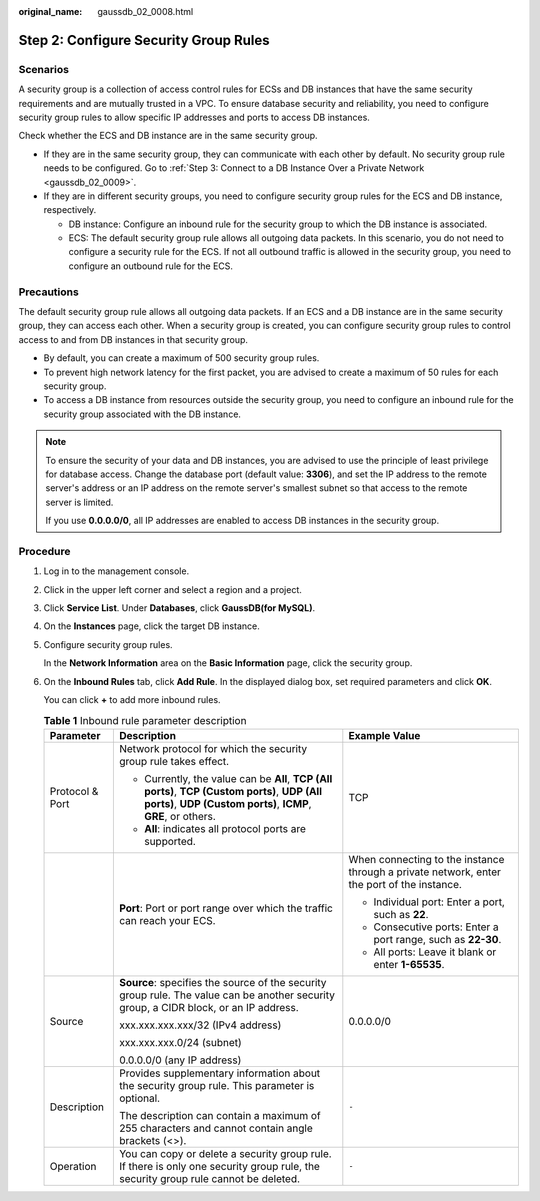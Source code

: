 :original_name: gaussdb_02_0008.html

.. _gaussdb_02_0008:

Step 2: Configure Security Group Rules
======================================

Scenarios
---------

A security group is a collection of access control rules for ECSs and DB instances that have the same security requirements and are mutually trusted in a VPC. To ensure database security and reliability, you need to configure security group rules to allow specific IP addresses and ports to access DB instances.

Check whether the ECS and DB instance are in the same security group.

-  If they are in the same security group, they can communicate with each other by default. No security group rule needs to be configured. Go to :ref:`Step 3: Connect to a DB Instance Over a Private Network <gaussdb_02_0009>`.
-  If they are in different security groups, you need to configure security group rules for the ECS and DB instance, respectively.

   -  DB instance: Configure an inbound rule for the security group to which the DB instance is associated.
   -  ECS: The default security group rule allows all outgoing data packets. In this scenario, you do not need to configure a security rule for the ECS. If not all outbound traffic is allowed in the security group, you need to configure an outbound rule for the ECS.

Precautions
-----------

The default security group rule allows all outgoing data packets. If an ECS and a DB instance are in the same security group, they can access each other. When a security group is created, you can configure security group rules to control access to and from DB instances in that security group.

-  By default, you can create a maximum of 500 security group rules.
-  To prevent high network latency for the first packet, you are advised to create a maximum of 50 rules for each security group.
-  To access a DB instance from resources outside the security group, you need to configure an inbound rule for the security group associated with the DB instance.

.. note::

   To ensure the security of your data and DB instances, you are advised to use the principle of least privilege for database access. Change the database port (default value: **3306**), and set the IP address to the remote server's address or an IP address on the remote server's smallest subnet so that access to the remote server is limited.

   If you use **0.0.0.0/0**, all IP addresses are enabled to access DB instances in the security group.

Procedure
---------

#. Log in to the management console.

#. Click |image1| in the upper left corner and select a region and a project.

#. Click **Service List**. Under **Databases**, click **GaussDB(for MySQL)**.

#. On the **Instances** page, click the target DB instance.

#. Configure security group rules.

   In the **Network Information** area on the **Basic Information** page, click the security group.

#. On the **Inbound Rules** tab, click **Add Rule**. In the displayed dialog box, set required parameters and click **OK**.

   You can click **+** to add more inbound rules.

   .. table:: **Table 1** Inbound rule parameter description

      +-----------------------+-----------------------------------------------------------------------------------------------------------------------------------------------------------------+--------------------------------------------------------------------------------------------+
      | Parameter             | Description                                                                                                                                                     | Example Value                                                                              |
      +=======================+=================================================================================================================================================================+============================================================================================+
      | Protocol & Port       | Network protocol for which the security group rule takes effect.                                                                                                | TCP                                                                                        |
      |                       |                                                                                                                                                                 |                                                                                            |
      |                       | -  Currently, the value can be **All**, **TCP (All ports)**, **TCP (Custom ports)**, **UDP (All ports)**, **UDP (Custom ports)**, **ICMP**, **GRE**, or others. |                                                                                            |
      |                       | -  **All**: indicates all protocol ports are supported.                                                                                                         |                                                                                            |
      +-----------------------+-----------------------------------------------------------------------------------------------------------------------------------------------------------------+--------------------------------------------------------------------------------------------+
      |                       | **Port**: Port or port range over which the traffic can reach your ECS.                                                                                         | When connecting to the instance through a private network, enter the port of the instance. |
      |                       |                                                                                                                                                                 |                                                                                            |
      |                       |                                                                                                                                                                 | -  Individual port: Enter a port, such as **22**.                                          |
      |                       |                                                                                                                                                                 | -  Consecutive ports: Enter a port range, such as **22-30**.                               |
      |                       |                                                                                                                                                                 | -  All ports: Leave it blank or enter **1-65535**.                                         |
      +-----------------------+-----------------------------------------------------------------------------------------------------------------------------------------------------------------+--------------------------------------------------------------------------------------------+
      | Source                | **Source**: specifies the source of the security group rule. The value can be another security group, a CIDR block, or an IP address.                           | 0.0.0.0/0                                                                                  |
      |                       |                                                                                                                                                                 |                                                                                            |
      |                       | xxx.xxx.xxx.xxx/32 (IPv4 address)                                                                                                                               |                                                                                            |
      |                       |                                                                                                                                                                 |                                                                                            |
      |                       | xxx.xxx.xxx.0/24 (subnet)                                                                                                                                       |                                                                                            |
      |                       |                                                                                                                                                                 |                                                                                            |
      |                       | 0.0.0.0/0 (any IP address)                                                                                                                                      |                                                                                            |
      +-----------------------+-----------------------------------------------------------------------------------------------------------------------------------------------------------------+--------------------------------------------------------------------------------------------+
      | Description           | Provides supplementary information about the security group rule. This parameter is optional.                                                                   | ``-``                                                                                      |
      |                       |                                                                                                                                                                 |                                                                                            |
      |                       | The description can contain a maximum of 255 characters and cannot contain angle brackets (<>).                                                                 |                                                                                            |
      +-----------------------+-----------------------------------------------------------------------------------------------------------------------------------------------------------------+--------------------------------------------------------------------------------------------+
      | Operation             | You can copy or delete a security group rule. If there is only one security group rule, the security group rule cannot be deleted.                              | ``-``                                                                                      |
      +-----------------------+-----------------------------------------------------------------------------------------------------------------------------------------------------------------+--------------------------------------------------------------------------------------------+

.. |image1| image:: /_static/images/en-us_image_0000001352219100.png
